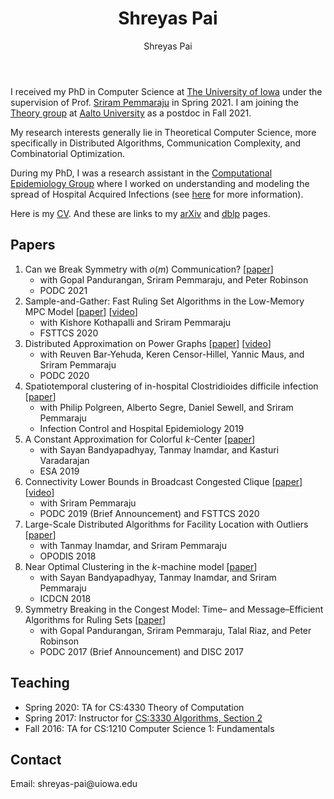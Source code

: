 #+TITLE:Shreyas Pai
#+AUTHOR:Shreyas Pai
#+EMAIL:
#+OPTIONS: ':nil *:t -:t ::t <:t H:3 \n:t ^:t arch:headline
#+OPTIONS: author:t c:nil d:(not "LOGBOOK") title:t
#+OPTIONS: e:nil email:nil f:nil inline:t num:0 p:nil pri:nil
#+OPTIONS: tags:nil tasks:nil tex:t timestamp:t toc:nil todo:nil |:t
#+OPTIONS: texht:t creator:t
#+DESCRIPTION:
#+EXCLUDE_TAGS: noexport
#+SELECT_TAGS: export
#+KEYWORDS:
#+LANGUAGE: en

#+ATTR_HTML: :width 225px :alt There should be a picture of me here... :title Shreyas
[[./img/me.jpg]]

I received my PhD in Computer Science at [[http://uiowa.edu][The University of Iowa]] under the supervision of Prof. [[http://homepage.cs.uiowa.edu/~sriram][Sriram Pemmaraju]] in Spring 2021. I am joining the [[https://research.cs.aalto.fi/theory/][Theory group]] at [[https://aalto.fi/en][Aalto University]] as a postdoc in Fall 2021.

My research interests generally lie in Theoretical Computer Science, more specifically in Distributed Algorithms, Communication Complexity, and Combinatorial Optimization.

During my PhD, I was a research assistant in the [[https://vinci.cs.uiowa.edu/compepi/][Computational Epidemiology Group]] where I worked on understanding and modeling the spread of Hospital Acquired Infections (see [[https://www.cdc.gov/hai/research/MIND-Healthcare.html][here]] for more information).

Here is my [[./cv.pdf][CV]]. And these are links to my [[https://arxiv.org/a/pai_s_2.html][arXiv]] and [[https://dblp.org/pers/hd/p/Pai:Shreyas][dblp]] pages.

** Papers
   1. Can we Break Symmetry with \(o(m)\) Communication? [[[https://arxiv.org/abs/2105.08917][paper]]]
      - with Gopal Pandurangan, Sriram Pemmaraju, and Peter Robinson
      - PODC 2021
   2. Sample-and-Gather: Fast Ruling Set Algorithms in the Low-Memory MPC Model [[[http://arxiv.org/abs/2009.12477][paper]]] [[[https://www.youtube.com/watch?v=TJQb8XjpPC0][video]]]
      - with Kishore Kothapalli and Sriram Pemmaraju
      - FSTTCS 2020
   3. Distributed Approximation on Power Graphs [[[https://arxiv.org/abs/2006.03746][paper]]] [[[https://www.youtube.com/watch?v=O0BqznC55MQ][video]]]
      - with Reuven Bar-Yehuda, Keren Censor-Hillel, Yannic Maus, and Sriram Pemmaraju
      - PODC 2020
   4. Spatiotemporal  clustering  of  in-hospital  Clostridioides  difficile infection [[[https://doi.org/10.1017/ice.2019.350][paper]]]
      - with Philip Polgreen, Alberto Segre, Daniel Sewell, and Sriram Pemmaraju
      - Infection Control and Hospital Epidemiology 2019
   5. A Constant Approximation for Colorful \(k\)-Center [[[https://arxiv.org/abs/1907.08906][paper]]]
      - with Sayan Bandyapadhyay, Tanmay Inamdar, and Kasturi Varadarajan
      - ESA 2019
   6. Connectivity Lower Bounds in Broadcast Congested Clique [[[https://arxiv.org/abs/1905.09016][paper]]] [[[https://www.youtube.com/watch?v=e4Rflnmu0ho][video]]]
      - with Sriram Pemmaraju
      - PODC 2019 (Brief Announcement) and FSTTCS 2020
   7. Large-Scale Distributed Algorithms for Facility Location with Outliers [[[https://arxiv.org/abs/1811.06494][paper]]]
      - with Tanmay Inamdar, and Sriram Pemmaraju
      - OPODIS 2018
   8. Near Optimal Clustering in the \(k\)-machine model [[[https://arxiv.org/abs/1710.08381][paper]]]
      - with Sayan Bandyapadhyay, Tanmay Inamdar, and Sriram Pemmaraju
      - ICDCN 2018
   9. Symmetry Breaking in the Congest Model: Time– and Message–Efficient Algorithms for Ruling Sets [[[https://arxiv.org/abs/1705.07861][paper]]]
      - with Gopal Pandurangan, Sriram Pemmaraju, Talal Riaz, and Peter Robinson
      - PODC 2017 (Brief Announcement) and DISC 2017
** Teaching
- Spring 2020: TA for CS:4330 Theory of Computation
- Spring 2017: Instructor for [[http://homepage.cs.uiowa.edu/~sriram/3330/spring17/][CS:3330 Algorithms, Section 2]]
- Fall 2016: TA for CS:1210 Computer Science 1: Fundamentals
** Contact
   Email: shreyas-pai@uiowa.edu
   # Office: 101C, MacLean Hall, Iowa City, IA 52242-1419 (good luck finding me here)
